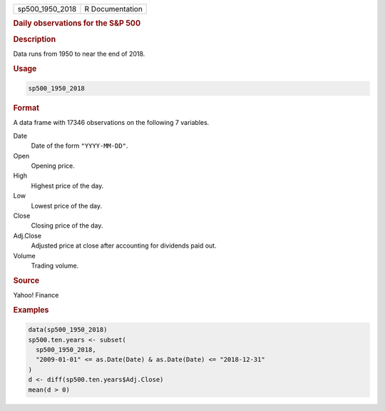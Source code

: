 .. container::

   =============== ===============
   sp500_1950_2018 R Documentation
   =============== ===============

   .. rubric:: Daily observations for the S&P 500
      :name: sp500_1950_2018

   .. rubric:: Description
      :name: description

   Data runs from 1950 to near the end of 2018.

   .. rubric:: Usage
      :name: usage

   .. code:: R

      sp500_1950_2018

   .. rubric:: Format
      :name: format

   A data frame with 17346 observations on the following 7 variables.

   Date
      Date of the form ``"YYYY-MM-DD"``.

   Open
      Opening price.

   High
      Highest price of the day.

   Low
      Lowest price of the day.

   Close
      Closing price of the day.

   Adj.Close
      Adjusted price at close after accounting for dividends paid out.

   Volume
      Trading volume.

   .. rubric:: Source
      :name: source

   Yahoo! Finance

   .. rubric:: Examples
      :name: examples

   .. code:: R

      data(sp500_1950_2018)
      sp500.ten.years <- subset(
        sp500_1950_2018,
        "2009-01-01" <= as.Date(Date) & as.Date(Date) <= "2018-12-31"
      )
      d <- diff(sp500.ten.years$Adj.Close)
      mean(d > 0)
